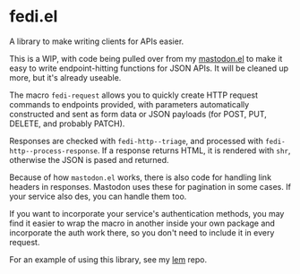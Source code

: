 * fedi.el

A library to make writing clients for APIs easier.

This is a WIP, with code being pulled over from my [[https://codeberg.org/martianh/mastodon.el][mastodon.el]] to make it easy
to write endpoint-hitting functions for JSON APIs. It will be cleaned up more, but it's already useable.

The macro =fedi-request= allows you to quickly create HTTP request commands to endpoints provided, with parameters automatically constructed and sent as form data or JSON payloads (for POST, PUT, DELETE, and probably PATCH).

Responses are checked with =fedi-http--triage=, and processed with
=fedi-http--process-response=. If a response returns HTML, it is rendered
with =shr=, otherwise the JSON is pased and returned.

Because of how =mastodon.el= works, there is also code for handling link headers
in responses. Mastodon uses these for pagination in some cases. If your
service also des, you can handle them too.

If you want to incorporate your service's authentication methods, you may find it easier to wrap the macro in another inside your own package and incorporate the auth work there, so you don't need to include it in every request.

For an example of using this library, see my [[https://codeberg.org/martianh/lem][lem]] repo.
